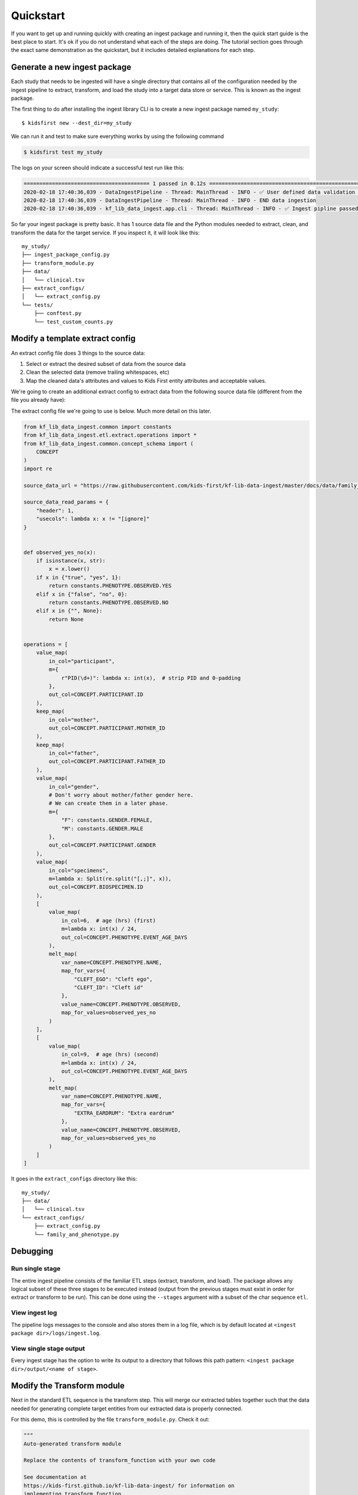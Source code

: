 .. _Quickstart:

**********
Quickstart
**********

If you want to get up and running quickly with creating an ingest package
and running it, then the quick start guide is the best place to start. It's ok
if you do not understand what each of the steps are doing. The tutorial
section goes through the exact same demonstration as the quickstart, but
it includes detailed explanations for each step.

Generate a new ingest package
=============================

Each study that needs to be ingested will have a single directory that contains
all of the configuration needed by the ingest pipeline to extract, transform,
and load the study into a target data store or service. This is known as the
ingest package.

The first thing to do after installing the ingest library CLI
is to create a new ingest package named ``my_study``::

$ kidsfirst new --dest_dir=my_study

We can run it and test to make sure everything works by using the following
command

.. code-block:: text

    $ kidsfirst test my_study

The logs on your screen should indicate a successful test run like this:

.. code-block:: text

    ======================================== 1 passed in 0.12s ============================================================
    2020-02-18 17:40:36,039 - DataIngestPipeline - Thread: MainThread - INFO - ✅ User defined data validation tests passed
    2020-02-18 17:40:36,039 - DataIngestPipeline - Thread: MainThread - INFO - END data ingestion
    2020-02-18 17:40:36,039 - kf_lib_data_ingest.app.cli - Thread: MainThread - INFO - ✅ Ingest pipline passed validation!

So far your ingest package is pretty basic. It has 1 source data file and
the Python modules needed to extract, clean, and transform the data for the
target service. If you inspect it, it will look like this::

    my_study/
    ├── ingest_package_config.py
    ├── transform_module.py
    ├── data/
    │   └── clinical.tsv
    ├── extract_configs/
    │   └── extract_config.py
    └── tests/
        ├── conftest.py
        └── test_custom_counts.py

Modify a template extract config
================================
An extract config file does 3 things to the source data:

1. Select or extract the desired subset of data from the source data
2. Clean the selected data (remove trailing whitespaces, etc)
3. Map the cleaned data's attributes and values to Kids First entity attributes
   and acceptable values.

We're going to create an additional extract config to extract data from the
following source data file (different
from the file you already have):

.. csv-table:: family_and_phenotype.tsv
    :delim: tab
    :url: https://raw.githubusercontent.com/kids-first/kf-lib-data-ingest/master/docs/data/family_and_phenotype.tsv

The extract config file we're going to use is below. Much more detail on this
later.

.. code-block:: python

    from kf_lib_data_ingest.common import constants
    from kf_lib_data_ingest.etl.extract.operations import *
    from kf_lib_data_ingest.common.concept_schema import (
        CONCEPT
    )
    import re

    source_data_url = "https://raw.githubusercontent.com/kids-first/kf-lib-data-ingest/master/docs/data/family_and_phenotype.tsv"

    source_data_read_params = {
        "header": 1,
        "usecols": lambda x: x != "[ignore]"
    }


    def observed_yes_no(x):
        if isinstance(x, str):
            x = x.lower()
        if x in {"true", "yes", 1}:
            return constants.PHENOTYPE.OBSERVED.YES
        elif x in {"false", "no", 0}:
            return constants.PHENOTYPE.OBSERVED.NO
        elif x in {"", None}:
            return None


    operations = [
        value_map(
            in_col="participant",
            m={
                r"PID(\d+)": lambda x: int(x),  # strip PID and 0-padding
            },
            out_col=CONCEPT.PARTICIPANT.ID
        ),
        keep_map(
            in_col="mother",
            out_col=CONCEPT.PARTICIPANT.MOTHER_ID
        ),
        keep_map(
            in_col="father",
            out_col=CONCEPT.PARTICIPANT.FATHER_ID
        ),
        value_map(
            in_col="gender",
            # Don't worry about mother/father gender here.
            # We can create them in a later phase.
            m={
                "F": constants.GENDER.FEMALE,
                "M": constants.GENDER.MALE
            },
            out_col=CONCEPT.PARTICIPANT.GENDER
        ),
        value_map(
            in_col="specimens",
            m=lambda x: Split(re.split("[,;]", x)),
            out_col=CONCEPT.BIOSPECIMEN.ID
        ),
        [
            value_map(
                in_col=6,  # age (hrs) (first)
                m=lambda x: int(x) / 24,
                out_col=CONCEPT.PHENOTYPE.EVENT_AGE_DAYS
            ),
            melt_map(
                var_name=CONCEPT.PHENOTYPE.NAME,
                map_for_vars={
                    "CLEFT_EGO": "Cleft ego",
                    "CLEFT_ID": "Cleft id"
                },
                value_name=CONCEPT.PHENOTYPE.OBSERVED,
                map_for_values=observed_yes_no
            )
        ],
        [
            value_map(
                in_col=9,  # age (hrs) (second)
                m=lambda x: int(x) / 24,
                out_col=CONCEPT.PHENOTYPE.EVENT_AGE_DAYS
            ),
            melt_map(
                var_name=CONCEPT.PHENOTYPE.NAME,
                map_for_vars={
                    "EXTRA_EARDRUM": "Extra eardrum"
                },
                value_name=CONCEPT.PHENOTYPE.OBSERVED,
                map_for_values=observed_yes_no
            )
        ]
    ]

It goes in the ``extract_configs`` directory like this::

    my_study/
    ├── data/
    │   └── clinical.tsv
    └── extract_configs/
        ├── extract_config.py
        └── family_and_phenotype.py

Debugging
=========

Run single stage
----------------

The entire ingest pipeline consists of the familiar ETL steps (extract,
transform, and load). The package allows any logical subset of these three
stages to be executed instead (output from the previous stages must exist in
order for extract or transform to be run). This can be done using the
``--stages`` argument with a subset of the char sequence ``etl``.

View ingest log
---------------

The pipeline logs messages to the console and also stores them in a log file,
which is by default located at ``<ingest package dir>/logs/ingest.log``.

View single stage output
------------------------

Every ingest stage has the option to write its output to a directory that
follows this path pattern: ``<ingest package dir>/output/<name of stage>``.

Modify the Transform module
===========================

Next in the standard ETL sequence is the transform step. This will merge our
extracted tables together such that the data needed for generating complete
target entities from our extracted data is properly connected.

For this demo, this is controlled by the file ``transform_module.py``. Check it
out:

.. code-block:: python

    """
    Auto-generated transform module

    Replace the contents of transform_function with your own code

    See documentation at
    https://kids-first.github.io/kf-lib-data-ingest/ for information on
    implementing transform_function.
    """

    from kf_lib_data_ingest.common.concept_schema import CONCEPT
    # Use these merge funcs, not pandas.merge
    from kf_lib_data_ingest.common.pandas_utils import (
        merge_wo_duplicates,
        outer_merge
    )
    from kf_lib_data_ingest.config import DEFAULT_KEY


    def transform_function(mapped_df_dict):
        """
        Merge DataFrames in mapped_df_dict into 1 DataFrame if possible.

        Return a dict that looks like this:

        {
            DEFAULT_KEY: all_merged_data_df
        }

        If not possible to merge all DataFrames into a single DataFrame then
        you can return a dict that looks something like this:

        {
            '<name of target concept>': df_for_<target_concept>,
            DEFAULT_KEY: all_merged_data_df
        }

        Target concept instances will be built from the default DataFrame unless
        another DataFrame is explicitly provided via a key, value pair in the
        output dict. They key must match the name of an existing target concept.
        The value will be the DataFrame to use when building instances of the
        target concept.

        A typical example would be:

        {
            'family_relationship': family_relationship_df,
            'default': all_merged_data_df
        }

        """
        df = mapped_df_dict["extract_config.py"]

        # df = outer_merge(
        #     mapped_df_dict['extract_config.py'],
        #     mapped_df_dict['family_and_phenotype.py'],
        #     on=CONCEPT.BIOSPECIMEN.ID,
        #     with_merge_detail_dfs=False
        # )

        return {DEFAULT_KEY: df}

The interesting part that we need is the block at the bottom that's commented
out. Uncomment this block and then run ``kidsfirst test`` to perform
extraction and tranformation.

Run the ingest pipeline
=======================

The Warehouse Server
--------------------

Data that we ingest is meant to be shared, not stored locally on your machine!
It's easy to configure the ingest system to connect to a remote warehousing
database which will centrally store the relevant data.

We're ready to test the ingest package again, and, since we're just seeing how
this package works on dummy data, we don't want
to actually upload anything to a warehouse. This won't happen if we use the
``--no_warehouse`` option command, like so::

    $ kidsfirst test --no_warehouse my_study

If the ingest package passes validation with the test command and you're happy
with the output, you're ready to ingest the data into your target service using
the ingest command::

    $ kidsfirst ingest my_study

The library defaults to ingesting data into the Kids First Data Service at
the base url: ``http://localhost:5000``. You can change the base URL for this
service using the ``--target_url`` CLI option.
